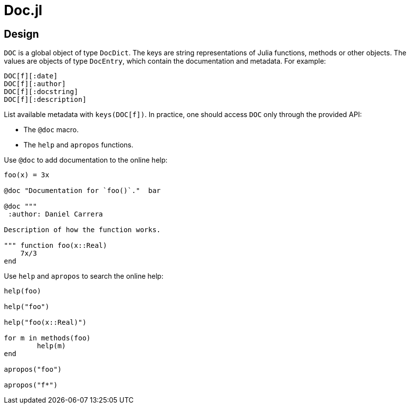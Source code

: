 = Doc.jl

== Design

`DOC` is a global object of type `DocDict`. The keys are string representations
of Julia functions, methods or other objects. The values are objects of type
`DocEntry`, which contain the documentation and metadata. For example:

----
DOC[f][:date]
DOC[f][:author]
DOC[f][:docstring]
DOC[f][:description]
----

List available metadata with `keys(DOC[f])`. In practice, one should access
`DOC` only through the provided API:

* The `@doc` macro.
* The `help` and `apropos` functions.

Use `@doc` to add documentation to the online help:

[source]
----
foo(x) = 3x

@doc "Documentation for `foo()`."  bar

@doc """
 :author: Daniel Carrera

Description of how the function works.

""" function foo(x::Real)
    7x/3
end
----

Use `help` and `apropos` to search the online help:

[source]
----
help(foo)

help("foo")

help("foo(x::Real)")

for m in methods(foo)
	help(m)
end

apropos("foo")

apropos("f*")
----

